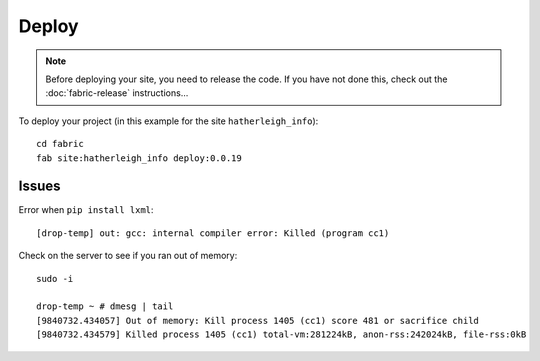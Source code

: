 Deploy
******

.. note::

  Before deploying your site, you need to release the code.  If you have not
  done this, check out the :doc:`fabric-release` instructions...

To deploy your project (in this example for the site ``hatherleigh_info``)::

  cd fabric
  fab site:hatherleigh_info deploy:0.0.19

Issues
======

Error when ``pip install lxml``::

  [drop-temp] out: gcc: internal compiler error: Killed (program cc1)

Check on the server to see if you ran out of memory::

  sudo -i

  drop-temp ~ # dmesg | tail
  [9840732.434057] Out of memory: Kill process 1405 (cc1) score 481 or sacrifice child
  [9840732.434579] Killed process 1405 (cc1) total-vm:281224kB, anon-rss:242024kB, file-rss:0kB
